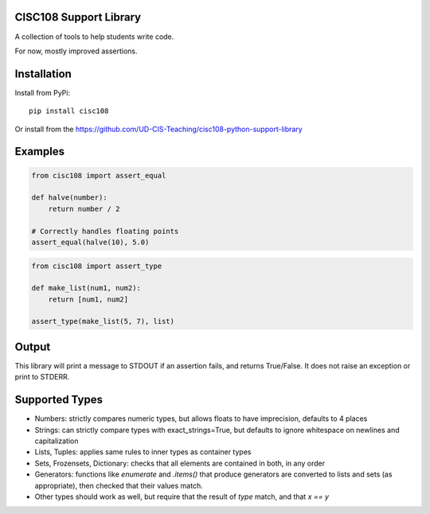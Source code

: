 CISC108 Support Library
=======================

A collection of tools to help students write code.

For now, mostly improved assertions.

Installation
============

Install from PyPi::
    
    pip install cisc108

Or install from the https://github.com/UD-CIS-Teaching/cisc108-python-support-library

Examples
========

.. code-block:: python
    
    from cisc108 import assert_equal
    
    def halve(number):
        return number / 2
    
    # Correctly handles floating points
    assert_equal(halve(10), 5.0)
    
.. code-block:: python

    from cisc108 import assert_type
    
    def make_list(num1, num2):
        return [num1, num2]
    
    assert_type(make_list(5, 7), list)
    
.. code-block:: python
    # What if we failed a test?
    assert_type(make_list(5, 7), int)
    # FAILURE - [line 5], value was the wrong type. Expected type was 'integer', but actual value was [5, 7] ('list').
    
Output
======

This library will print a message to STDOUT if an assertion fails, and returns True/False. It does not raise an exception or print to STDERR.

Supported Types
===============

* Numbers: strictly compares numeric types, but allows floats to have imprecision, defaults to 4 places
* Strings: can strictly compare types with exact_strings=True, but defaults to ignore whitespace on newlines and capitalization
* Lists, Tuples: applies same rules to inner types as container types
* Sets, Frozensets, Dictionary: checks that all elements are contained in both, in any order
* Generators: functions like `enumerate` and `.items()` that produce generators are converted to lists and sets (as appropriate), then checked that their values match.
* Other types should work as well, but require that the result of `type` match, and that `x == y`
